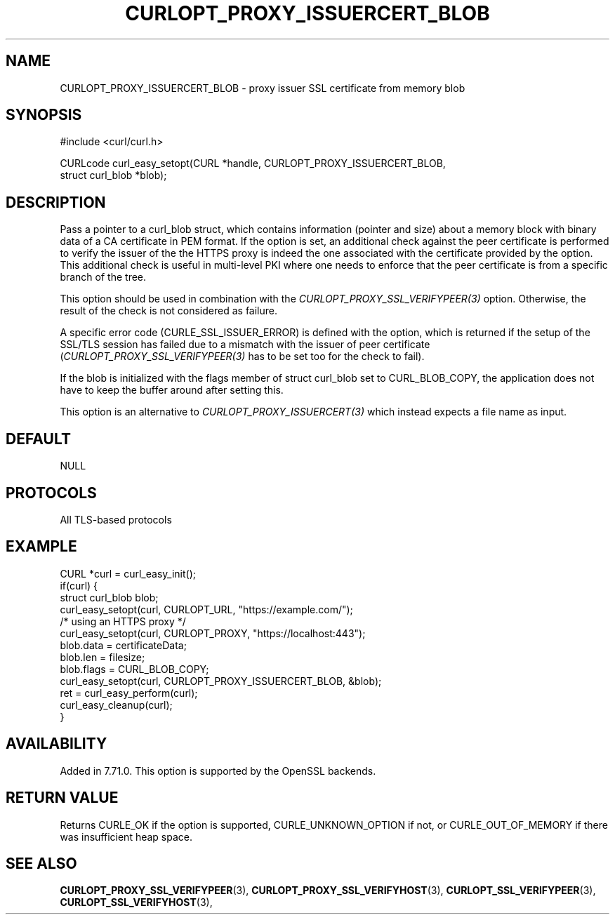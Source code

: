 .\" **************************************************************************
.\" *                                  _   _ ____  _
.\" *  Project                     ___| | | |  _ \| |
.\" *                             / __| | | | |_) | |
.\" *                            | (__| |_| |  _ <| |___
.\" *                             \___|\___/|_| \_\_____|
.\" *
.\" * Copyright (C) Daniel Stenberg, <daniel@haxx.se>, et al.
.\" *
.\" * This software is licensed as described in the file COPYING, which
.\" * you should have received as part of this distribution. The terms
.\" * are also available at https://curl.se/docs/copyright.html.
.\" *
.\" * You may opt to use, copy, modify, merge, publish, distribute and/or sell
.\" * copies of the Software, and permit persons to whom the Software is
.\" * furnished to do so, under the terms of the COPYING file.
.\" *
.\" * This software is distributed on an "AS IS" basis, WITHOUT WARRANTY OF ANY
.\" * KIND, either express or implied.
.\" *
.\" * SPDX-License-Identifier: curl
.\" *
.\" **************************************************************************
.\"
.TH CURLOPT_PROXY_ISSUERCERT_BLOB 3 "April 26, 2023" "ibcurl 8.3.0" libcurl

.SH NAME
CURLOPT_PROXY_ISSUERCERT_BLOB \- proxy issuer SSL certificate from memory blob
.SH SYNOPSIS
.nf
#include <curl/curl.h>

CURLcode curl_easy_setopt(CURL *handle, CURLOPT_PROXY_ISSUERCERT_BLOB,
                          struct curl_blob *blob);
.fi
.SH DESCRIPTION
Pass a pointer to a curl_blob struct, which contains information (pointer and
size) about a memory block with binary data of a CA certificate in PEM
format. If the option is set, an additional check against the peer certificate
is performed to verify the issuer of the the HTTPS proxy is indeed the one
associated with the certificate provided by the option. This additional check
is useful in multi-level PKI where one needs to enforce that the peer
certificate is from a specific branch of the tree.

This option should be used in combination with the
\fICURLOPT_PROXY_SSL_VERIFYPEER(3)\fP option. Otherwise, the result of the
check is not considered as failure.

A specific error code (CURLE_SSL_ISSUER_ERROR) is defined with the option,
which is returned if the setup of the SSL/TLS session has failed due to a
mismatch with the issuer of peer certificate
(\fICURLOPT_PROXY_SSL_VERIFYPEER(3)\fP has to be set too for the check to
fail).

If the blob is initialized with the flags member of struct curl_blob set to
CURL_BLOB_COPY, the application does not have to keep the buffer around after
setting this.

This option is an alternative to \fICURLOPT_PROXY_ISSUERCERT(3)\fP which
instead expects a file name as input.
.SH DEFAULT
NULL
.SH PROTOCOLS
All TLS-based protocols
.SH EXAMPLE
.nf
CURL *curl = curl_easy_init();
if(curl) {
  struct curl_blob blob;
  curl_easy_setopt(curl, CURLOPT_URL, "https://example.com/");
  /* using an HTTPS proxy */
  curl_easy_setopt(curl, CURLOPT_PROXY, "https://localhost:443");
  blob.data = certificateData;
  blob.len = filesize;
  blob.flags = CURL_BLOB_COPY;
  curl_easy_setopt(curl, CURLOPT_PROXY_ISSUERCERT_BLOB, &blob);
  ret = curl_easy_perform(curl);
  curl_easy_cleanup(curl);
}
.fi
.SH AVAILABILITY
Added in 7.71.0. This option is supported by the OpenSSL backends.
.SH RETURN VALUE
Returns CURLE_OK if the option is supported, CURLE_UNKNOWN_OPTION if not, or
CURLE_OUT_OF_MEMORY if there was insufficient heap space.
.SH "SEE ALSO"
.BR CURLOPT_PROXY_SSL_VERIFYPEER "(3), " CURLOPT_PROXY_SSL_VERIFYHOST "(3), "
.BR CURLOPT_SSL_VERIFYPEER "(3), " CURLOPT_SSL_VERIFYHOST "(3), "
